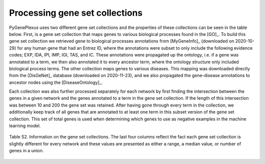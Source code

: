 Processing gene set collections
===============================

PyGenePlexus uses two different gene set collections and the properties of
these collections can be seen in the table below. First, is a gene set
collection that maps genes to various biological processes found in the [GO]_.
To build this gene set collection we retrieved gene to biological processes
annotations from [MyGeneInfo]_ (downloaded on 2020-10-29) for any human gene
that had an Entrez ID, where the annotations were subset to only include the
following evidence codes; EXP, IDA, IPI, IMP, IGI, TAS, and IC. These
annotations were propagated up the ontology, i.e. if a gene was annotated to a
term, we then also annotated it to every ancestor term, where the ontology
structure only included biological process terms. The other collection maps
genes to various diseases. This mapping was downloaded directly from the
[DisGeNet]_ database (downloaded on 2020-11-23), and we also propagated the
gene-disease annotations to ancestor nodes using the [DiseaseOntology]_.

Each collection was also further processed separately for each network by first
finding the intersection between the genes in a given network and the genes
annotated to a term in the gene set collection. If the length of this
intersection was between 10 and 200 the gene set was retained. After having
gone through every term in the collection, we additionally keep track of all
genes that are annotated to at least one term in this subset version of the
gene set collection. This set of total genes is used when determining which
genes to use as negative examples in the machine learning model.

.. figure:: ../../figures/gscs.png
  :scale: 50 %
  :align: center
  :alt: My Text

  Table S2. Information on the gene set collections. The last four columns
  reflect the fact each gene set collection is slightly different for every
  network and these values are presented as either a range, a median value, or
  number of genes in a union.

